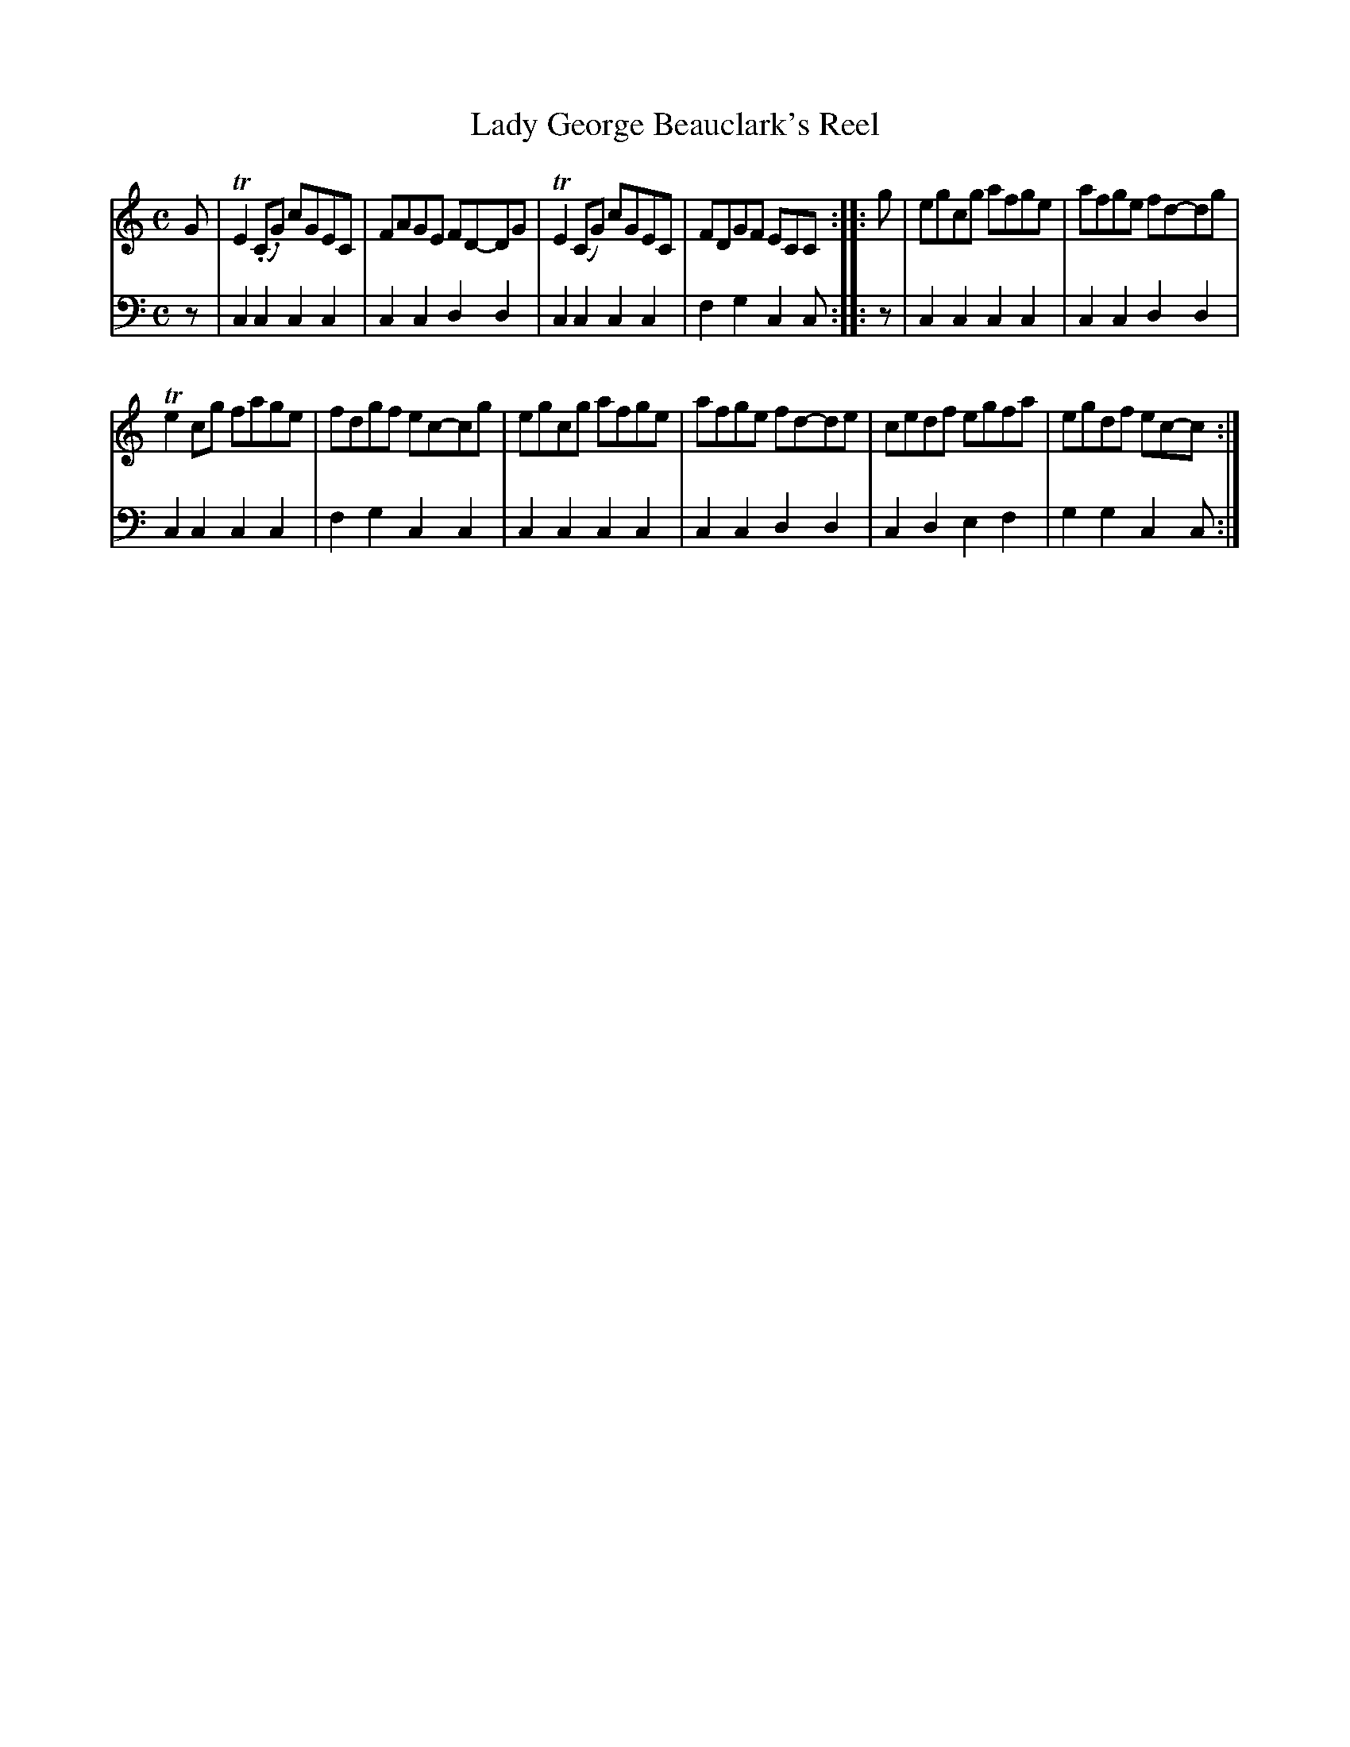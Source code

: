 X: 331
T: Lady George Beauclark's Reel
R: reel
B: Robert Bremner "A Collection of Scots Reels or Country Dances" 1757 p.33 #1
S: http://imslp.org/wiki/A_Collection_of_Scots_Reels_or_Country_Dances_(Bremner,_Robert)
Z: 2013 John Chambers <jc:trillian.mit.edu>
N: Shortened last note in bar 4 to fix the rhythm.
M: C
L: 1/8
K: C
% - - - - - - - - - - - - - - - - - - - - - - - - -
V: 1
G |\
TE2(.C.G) cGEC | FAGE FD-DG |\
TE2(CG) cGEC | FDGF ECC :|\
|: g |\
egcg afge | afge fd-dg |
Te2cg fage | fdgf ec-cg |\
egcg afge | afge fd-de |\
cedf egfa | egdf ec-c :|
% - - - - - - - - - - - - - - - - - - - - - - - - -
V: 2 clef=bass middle=d
z |\
c2c2 c2c2 | c2c2 d2d2 |\
c2c2 c2c2 | f2g2 c2c :|\
|: z |\
c2c2 c2c2 | c2c2 d2d2 |\
c2c2 c2c2 | f2g2 c2c2 |\
c2c2 c2c2 | c2c2 d2d2 |\
c2d2 e2f2 | g2g2 c2c :|
% - - - - - - - - - - - - - - - - - - - - - - - - -
